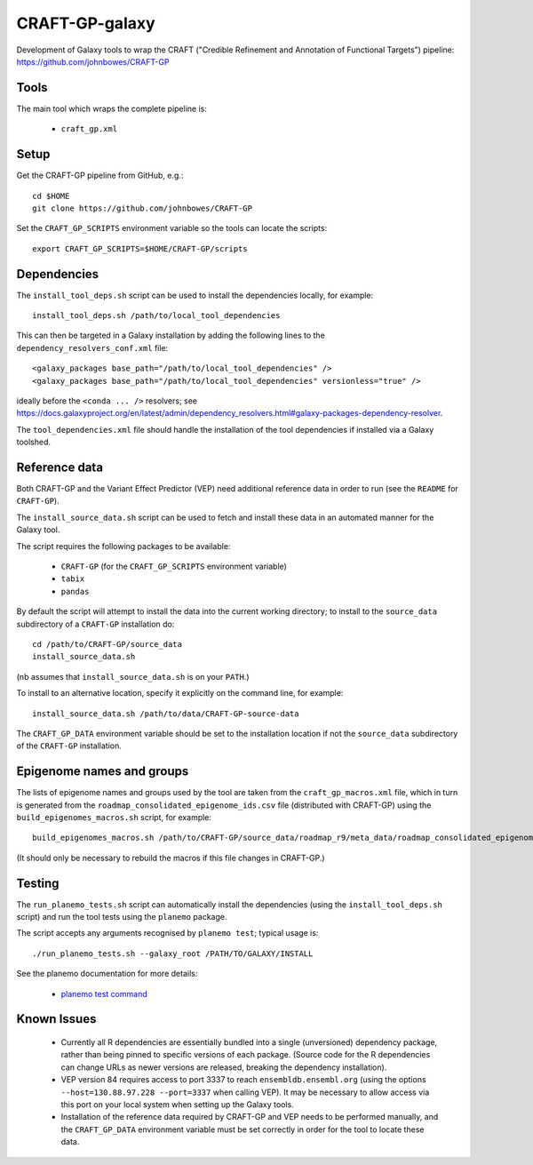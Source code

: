 CRAFT-GP-galaxy
===============

Development of Galaxy tools to wrap the CRAFT ("Credible Refinement and
Annotation of Functional Targets") pipeline:
https://github.com/johnbowes/CRAFT-GP

Tools
-----

The main tool which wraps the complete pipeline is:

 * ``craft_gp.xml``

Setup
-----

Get the CRAFT-GP pipeline from GitHub, e.g.::

    cd $HOME
    git clone https://github.com/johnbowes/CRAFT-GP

Set the ``CRAFT_GP_SCRIPTS`` environment variable so the tools
can locate the scripts::

    export CRAFT_GP_SCRIPTS=$HOME/CRAFT-GP/scripts

Dependencies
------------

The ``install_tool_deps.sh`` script can be used to install the
dependencies locally, for example::

    install_tool_deps.sh /path/to/local_tool_dependencies

This can then be targeted in a Galaxy installation by adding the
following lines to the ``dependency_resolvers_conf.xml`` file::

    <galaxy_packages base_path="/path/to/local_tool_dependencies" />
    <galaxy_packages base_path="/path/to/local_tool_dependencies" versionless="true" />

ideally before the ``<conda ... />`` resolvers; see
https://docs.galaxyproject.org/en/latest/admin/dependency_resolvers.html#galaxy-packages-dependency-resolver.

The ``tool_dependencies.xml`` file should handle the installation of the
tool dependencies if installed via a Galaxy toolshed.

Reference data
--------------

Both CRAFT-GP and the Variant Effect Predictor (VEP) need additional
reference data in order to run (see the ``README`` for ``CRAFT-GP``).

The ``install_source_data.sh`` script can be used to fetch and
install these data in an automated manner for the Galaxy tool.

The script requires the following packages to be available:

 * ``CRAFT-GP`` (for the ``CRAFT_GP_SCRIPTS`` environment variable)
 * ``tabix``
 * ``pandas``

By default the script will attempt to install the data into the
current working directory; to install to the ``source_data``
subdirectory of a ``CRAFT-GP`` installation do::

    cd /path/to/CRAFT-GP/source_data
    install_source_data.sh


(nb assumes that ``install_source_data.sh`` is on your ``PATH``.)

To install to an alternative location, specify it explicitly on the
command line, for example::

    install_source_data.sh /path/to/data/CRAFT-GP-source-data

The ``CRAFT_GP_DATA`` environment variable should be set to the
installation location if not the ``source_data`` subdirectory of
the ``CRAFT-GP`` installation.

Epigenome names and groups
--------------------------

The lists of epigenome names and groups used by the tool are taken from
the ``craft_gp_macros.xml`` file, which in turn is generated from
the ``roadmap_consolidated_epigenome_ids.csv`` file (distributed with
CRAFT-GP) using the ``build_epigenomes_macros.sh`` script, for
example::

    build_epigenomes_macros.sh /path/to/CRAFT-GP/source_data/roadmap_r9/meta_data/roadmap_consolidated_epigenome_ids.csv

(It should only be necessary to rebuild the macros if this file changes
in CRAFT-GP.)

Testing
-------

The ``run_planemo_tests.sh`` script can automatically install the
dependencies (using the ``install_tool_deps.sh`` script) and run the
tool tests using the ``planemo`` package.

The script accepts any arguments recognised by ``planemo test``;
typical usage is::

    ./run_planemo_tests.sh --galaxy_root /PATH/TO/GALAXY/INSTALL

See the planemo documentation for more details:

 * `planemo test command <http://planemo.readthedocs.io/en/latest/commands.html#test-command>`_

Known Issues
------------

 * Currently all R dependencies are essentially bundled into a single
   (unversioned) dependency package, rather than being pinned to specific
   versions of each package. (Source code for the R dependencies can change
   URLs as newer versions are released, breaking the dependency
   installation).
 * VEP version 84 requires access to port 3337 to reach
   ``ensembldb.ensembl.org`` (using the options
   ``--host=130.88.97.228 --port=3337`` when calling VEP). It may be
   necessary to allow access via this port on your local system when
   setting up the Galaxy tools.
 * Installation of the reference data required by CRAFT-GP and VEP needs
   to be performed manually, and the ``CRAFT_GP_DATA`` environment
   variable must be set correctly in order for the tool to locate these
   data.
